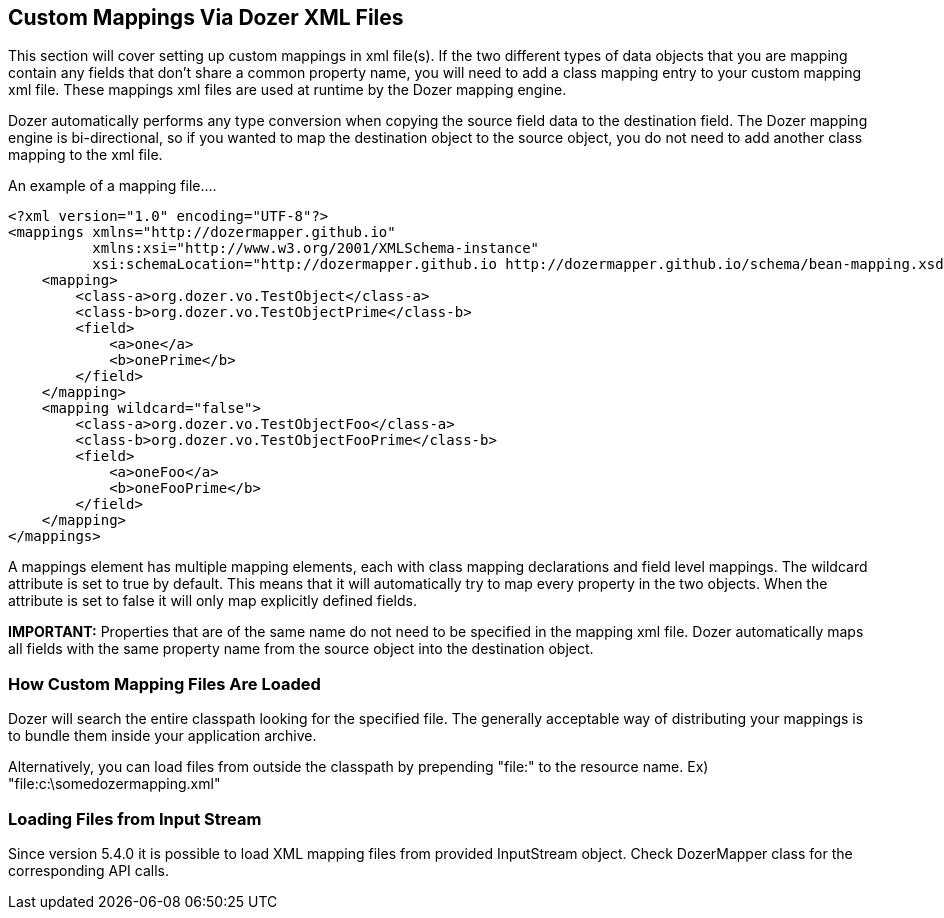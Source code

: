 == Custom Mappings Via Dozer XML Files
This section will cover setting up custom mappings in xml file(s). If
the two different types of data objects that you are mapping contain any
fields that don't share a common property name, you will need to add a
class mapping entry to your custom mapping xml file. These mappings xml
files are used at runtime by the Dozer mapping engine.

Dozer automatically performs any type conversion when copying the source
field data to the destination field. The Dozer mapping engine is
bi-directional, so if you wanted to map the destination object to the
source object, you do not need to add another class mapping to the xml
file.

An example of a mapping file....

[source,xml,prettyprint]
----
<?xml version="1.0" encoding="UTF-8"?>
<mappings xmlns="http://dozermapper.github.io"
          xmlns:xsi="http://www.w3.org/2001/XMLSchema-instance"
          xsi:schemaLocation="http://dozermapper.github.io http://dozermapper.github.io/schema/bean-mapping.xsd">
    <mapping>
        <class-a>org.dozer.vo.TestObject</class-a>
        <class-b>org.dozer.vo.TestObjectPrime</class-b>
        <field>
            <a>one</a>
            <b>onePrime</b>
        </field>
    </mapping>
    <mapping wildcard="false">
        <class-a>org.dozer.vo.TestObjectFoo</class-a>
        <class-b>org.dozer.vo.TestObjectFooPrime</class-b>
        <field>
            <a>oneFoo</a>
            <b>oneFooPrime</b>
        </field>
    </mapping>
</mappings>
----

A mappings element has multiple mapping elements, each with class
mapping declarations and field level mappings. The wildcard attribute is
set to true by default. This means that it will automatically try to map
every property in the two objects. When the attribute is set to false it
will only map explicitly defined fields.

*IMPORTANT:* Properties that are of the same name do not need to be
specified in the mapping xml file. Dozer automatically maps all fields
with the same property name from the source object into the destination
object.

=== How Custom Mapping Files Are Loaded
Dozer will search the entire classpath looking for the specified file.
The generally acceptable way of distributing your mappings is to bundle
them inside your application archive.

Alternatively, you can load files from outside the classpath by
prepending "file:" to the resource name. Ex)
"file:c:\somedozermapping.xml"

=== Loading Files from Input Stream
Since version 5.4.0 it is possible to load XML mapping files from
provided InputStream object. Check DozerMapper class for the
corresponding API calls.
